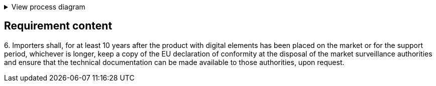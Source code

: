 .View process diagram
[%collapsible]
====
{{#graph}}
  "model": "secdeva/graphModels/processDiagram",
  "view": "secdeva/graphViews/complianceRequirement"
{{/graph}}
====

== Requirement content

6.{empty} Importers shall, for at least 10 years after the product with digital elements has been placed on the market or for the support period, whichever is longer, keep a copy of the EU declaration of conformity at the disposal of the market surveillance authorities and ensure that the technical documentation can be made available to those authorities, upon request.
